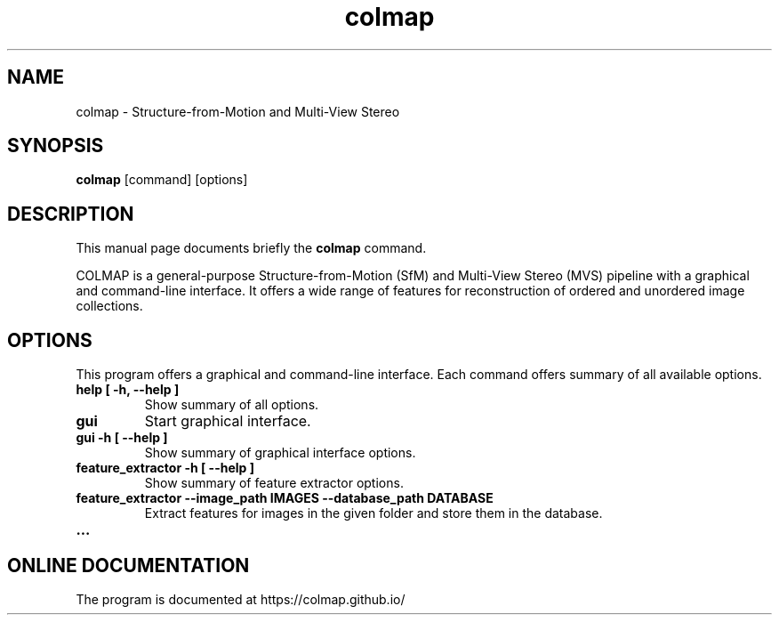 .TH colmap 1 "January 4 2018"
.SH NAME
colmap \- Structure-from-Motion and Multi-View Stereo
.SH SYNOPSIS
.B colmap
.RI "[command] [options]"
.SH DESCRIPTION
This manual page documents briefly the
.B colmap
command.
.PP
COLMAP is a general-purpose Structure-from-Motion (SfM) and Multi-View
Stereo (MVS) pipeline with a graphical and command-line interface. It offers
a wide range of features for reconstruction of ordered and unordered image
collections.
.SH OPTIONS
This program offers a graphical and command-line interface. Each command
offers summary of all available options.
.TP
.B help [ \-h, \-\-help ]
Show summary of all options.
.TP
.B gui
Start graphical interface.
.TP
.B gui \-h [ \-\-help ]
Show summary of graphical interface options.
.TP
.B feature_extractor \-h [ \-\-help ]
Show summary of feature extractor options.
.TP
.B feature_extractor \-\-image_path IMAGES \-\-database_path DATABASE
Extract features for images in the given folder and store them in the database.
.br
.TP
.B ...
.br
.SH ONLINE DOCUMENTATION
The program is documented at https://colmap.github.io/
